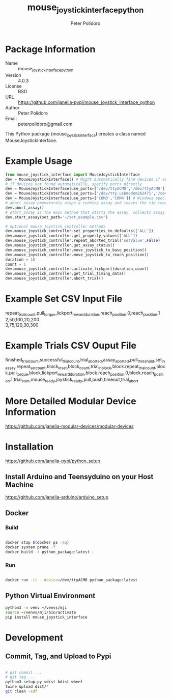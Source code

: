 #+TITLE: mouse_joystick_interface_python
#+AUTHOR: Peter Polidoro
#+EMAIL: peterpolidoro@gmail.com

* Package Information
  - Name :: mouse_joystick_interface_python
  - Version :: 4.0.3
  - License :: BSD
  - URL :: https://github.com/janelia-pypi/mouse_joystick_interface_python
  - Author :: Peter Polidoro
  - Email :: peterpolidoro@gmail.com

  This Python package (mouse_joystick_interface) creates a class named
  MouseJoystickInterface.

* Example Usage


  #+BEGIN_SRC python
		from mouse_joystick_interface import MouseJoystickInterface
		dev = MouseJoystickInterface() # Might automatically find devices if available
		# if devices not found automatically, specify ports directly
		dev = MouseJoystickInterface(use_ports=['/dev/ttyACM0','/dev/ttyACM0']) # Linux specific ports
		dev = MouseJoystickInterface(use_ports=['/dev/tty.usbmodem262471','/dev/tty.usbmodem262472']) # Mac OS X specific ports
		dev = MouseJoystickInterface(use_ports=['COM3','COM4']) # Windows specific ports
		# abort_assay prematurely stops a running assay and leaves the rig ready to start a new assay
		dev.abort_assay()
		# start_assay is the main method that starts the assay, collects assay data, and saves data files
		dev.start_assay(set_path='~/set_example.csv')

		# optional mouse_joystick_controller methods
		dev.mouse_joystick_controller.set_properties_to_defaults(['ALL'])
		dev.mouse_joystick_controller.get_property_values(['ALL'])
		dev.mouse_joystick_controller.repeat_aborted_trial('setValue',False)
		dev.mouse_joystick_controller.get_assay_status()
		dev.mouse_joystick_controller.move_joystick_to_base_position()
		dev.mouse_joystick_controller.move_joystick_to_reach_position()
		duration = 10
		count = 1
		dev.mouse_joystick_controller.activate_lickport(duration,count)
		dev.mouse_joystick_controller.get_trial_timing_data()
		dev.mouse_joystick_controller.abort_trial()
  #+END_SRC

* Example Set CSV Input File

	#+BEGIN_VERSE
repeat_trial_count,pull_torque,lickport_reward_duration,reach_position.0,reach_position.1
2,50,100,20,200
3,75,120,30,300
	#+END_VERSE

* Example Trials CSV Ouput File

	#+BEGIN_VERSE
finished_trial_count,successful_trial_count,trial_aborted,assay_aborted,pull_threshold,set_in_assay,repeat_set_count,block_in_set,block_count,trial_in_block,block.repeat_trial_count,block.pull_torque,block.lickport_reward_duration,block.reach_position.0,block.reach_position.1,trial_start,mouse_ready,joystick_ready,pull,push,timeout,trial_abort
	#+END_VERSE

* More Detailed Modular Device Information

  [[https://github.com/janelia-modular-devices/modular-devices]]

* Installation

  [[https://github.com/janelia-pypi/python_setup]]

** Install Arduino and Teensyduino on your Host Machine

   [[https://github.com/janelia-arduino/arduino_setup]]

** Docker

*** Build

		#+BEGIN_SRC sh

			docker stop $(docker ps -aq)
			docker system prune -f
			docker build -t python_package:latest .

		#+END_SRC

*** Run

		#+BEGIN_SRC sh

			docker run -it --device=/dev/ttyACM0 python_package:latest

		#+END_SRC

** Python Virtual Environment

   #+BEGIN_SRC sh
		 python3 -m venv ~/venvs/mji
		 source ~/venvs/mji/bin/activate
		 pip install mouse_joystick_interface
   #+END_SRC

* Development

** Commit, Tag, and Upload to Pypi

   #+BEGIN_SRC sh

		 # git commit ...
		 # git tag ...
		 python3 setup.py sdist bdist_wheel
		 twine upload dist/*
		 git clean -xdf

   #+END_SRC
